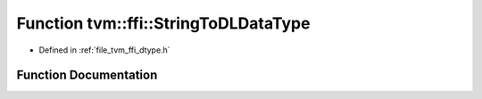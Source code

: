 .. _exhale_function_dtype_8h_1a8a71c64237efaa13a8d40dfacd6c3165:

Function tvm::ffi::StringToDLDataType
=====================================

- Defined in :ref:`file_tvm_ffi_dtype.h`


Function Documentation
----------------------


.. doxygenfunction:: tvm::ffi::StringToDLDataType(const String&)
   :project: tvm-ffi